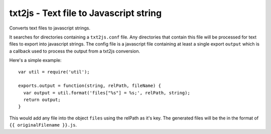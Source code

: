 txt2js - Text file to Javascript string
=======================================

Converts text files to javascript strings.

It searches for directories containing a ``txt2js.conf`` file. Any directories
that contain this file will be processed for text files to export into
javascript strings. The config file is a javascript file containing at least a
single export ``output`` which is a callback used to process the output from a
txt2js conversion.

Here's a simple example::

    var util = require('util');
    
    exports.output = function(string, relPath, fileName) {
      var output = util.format('files["%s"] = %s;', relPath, string);
      return output;
    }

This would add any file into the object ``files`` using the relPath as it's
key. The generated files will be the in the format of 
``{{ originalFilename }}.js``.
